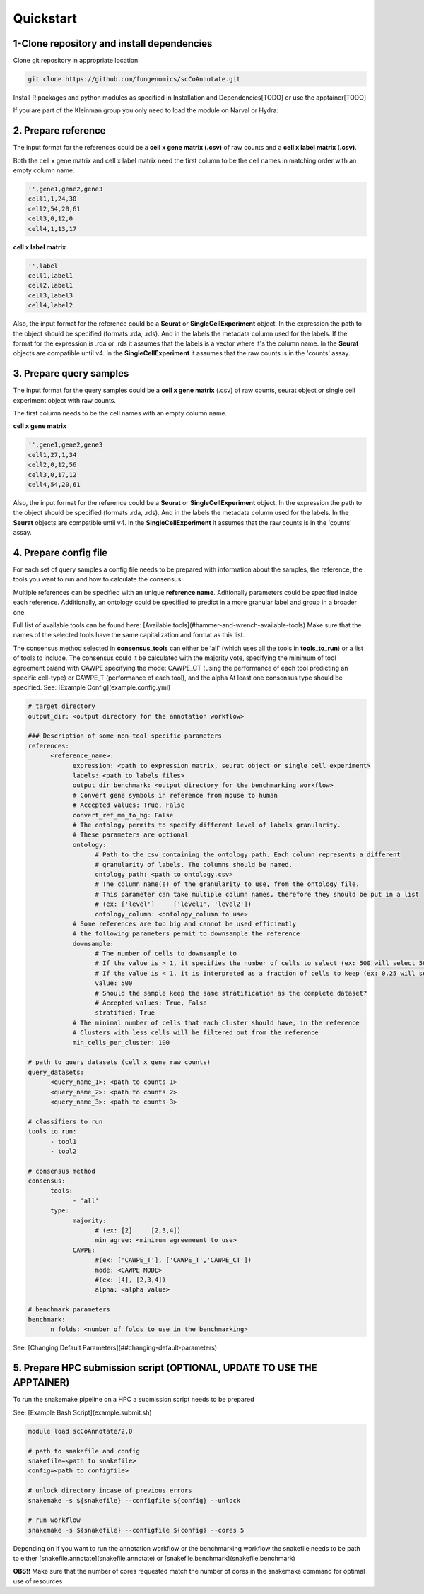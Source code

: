 Quickstart
==========

.. _quickstart:

1-Clone repository and install dependencies
------------

Clone git repository in appropriate location:

.. code-block:: console

   git clone https://github.com/fungenomics/scCoAnnotate.git

Install R packages and python modules as specified in Installation and Dependencies[TODO] or use the apptainer[TODO]

If you are part of the Kleinman group you only need to load the module on Narval or Hydra:

2. Prepare reference
----------------

The input format for the references could be a **cell x gene matrix (.csv)** of raw counts and a **cell x label matrix (.csv)**.

Both the cell x gene matrix and cell x label matrix need the first column to be the cell names in matching order with an empty column name.


.. code-block:: console

  '',gene1,gene2,gene3
  cell1,1,24,30
  cell2,54,20,61
  cell3,0,12,0
  cell4,1,13,17

.. list-table:: Cell x Gene matrix
   :widths: 25 25 50
   :header-rows: 1

   * - ''
     - Gene1
     - Gene2
     - Gene3
   * - cell1
     - cell2
     - cell3
     - cell4
   * - 1
     - 54
     - 0
     - 1
   * - 24
     - 20
     - 12
     - 13
   * - 30
     - 61
     - 0
     - 17

**cell x label matrix**

.. code-block:: console

  '',label 
  cell1,label1
  cell2,label1
  cell3,label3
  cell4,label2

Also, the input format for the reference could be a **Seurat** or **SingleCellExperiment** object. 
In the expression the path to the object should be specified (formats .rda, .rds). And in the labels the metadata column used for the labels.
If the format for the expression is .rda or .rds it assumes that the labels is a vector where it's the column name.
In the **Seurat** objects are compatible until v4. 
In the **SingleCellExperiment** it assumes that the raw counts is in the 'counts' assay.

3. Prepare query samples
----------------

The input format for the query samples could be a **cell x gene matrix** (.csv) of raw counts, seurat object or single cell experiment object with raw counts. 

The first column needs to be the cell names with an empty column name.

**cell x gene matrix**

.. code-block:: console

  '',gene1,gene2,gene3
  cell1,27,1,34
  cell2,0,12,56
  cell3,0,17,12
  cell4,54,20,61

Also, the input format for the reference could be a **Seurat** or **SingleCellExperiment** object. 
In the expression the path to the object should be specified (formats .rda, .rds). And in the labels the metadata column used for the labels.
In the **Seurat** objects are compatible until v4. 
In the **SingleCellExperiment** it assumes that the raw counts is in the 'counts' assay.

4. Prepare config file
----------------

For each set of query samples a config file needs to be prepared with information about the samples, the reference, the tools you want to run and how to calculate the consensus. 

Multiple references can be specified with an unique **reference name**. Aditionally parameters could be specified inside each reference.
Additionally, an ontology could be specified to predict in a more granular label and group in a broader one.

Full list of available tools can be found here: [Available tools](#hammer-and-wrench-available-tools)      
Make sure that the names of the selected tools have the same capitalization and format as this list. 

The consensus method selected in **consensus_tools** can either be 'all' (which uses all the tools in **tools_to_run**) or a list of tools to include. 
The consensus could it be calculated with the majority vote, specifying the minimum of tool agreement or/and with CAWPE specifying the mode: CAWPE_CT (using the performance of each tool predicting an specific cell-type) or CAWPE_T (performance of each tool), and the alpha
At least one consensus type should be specified.
See: [Example Config](example.config.yml)

.. code-block:: yaml

  # target directory 
  output_dir: <output directory for the annotation workflow>

  ### Description of some non-tool specific parameters 
  references:
        <reference_name>:
              expression: <path to expression matrix, seurat object or single cell experiment>
              labels: <path to labels files>
              output_dir_benchmark: <output directory for the benchmarking workflow>
              # Convert gene symbols in reference from mouse to human
              # Accepted values: True, False
              convert_ref_mm_to_hg: False
              # The ontology permits to specify different level of labels granularity.
              # These parameters are optional
              ontology:
                    # Path to the csv containing the ontology path. Each column represents a different
                    # granularity of labels. The columns should be named.
                    ontology_path: <path to ontology.csv>
                    # The column name(s) of the granularity to use, from the ontology file.
                    # This parameter can take multiple column names, therefore they should be put in a list
                    # (ex: ['level']     ['level1', 'level2'])
                    ontology_column: <ontology_column to use>
              # Some references are too big and cannot be used efficiently
              # the following parameters permit to downsample the reference
              downsample:
                    # The number of cells to downsample to
                    # If the value is > 1, it specifies the number of cells to select (ex: 500 will select 500 cells)
                    # If the value is < 1, it is interpreted as a fraction of cells to keep (ex: 0.25 will select 25% of the cells)
                    value: 500
                    # Should the sample keep the same stratification as the complete dataset?
                    # Accepted values: True, False
                    stratified: True
              # The minimal number of cells that each cluster should have, in the reference
              # Clusters with less cells will be filtered out from the reference
              min_cells_per_cluster: 100
  
  # path to query datasets (cell x gene raw counts)
  query_datasets:
        <query_name_1>: <path to counts 1>
        <query_name_2>: <path to counts 2>
        <query_name_3>: <path to counts 3>
  
  # classifiers to run
  tools_to_run:
        - tool1
        - tool2
  
  # consensus method
  consensus:
        tools: 
              - 'all'
        type:
              majority:
                    # (ex: [2]     [2,3,4])
                    min_agree: <minimum agreemeent to use>
              CAWPE:
                    #(ex: ['CAWPE_T'], ['CAWPE_T','CAWPE_CT'])
                    mode: <CAWPE MODE>
                    #(ex: [4], [2,3,4])
                    alpha: <alpha value>
  
  # benchmark parameters 
  benchmark:
        n_folds: <number of folds to use in the benchmarking>

See: [Changing Default Parameters](##changing-default-parameters)

5. Prepare HPC submission script (OPTIONAL, UPDATE TO USE THE APPTAINER)
----------------

To run the snakemake pipeline on a HPC a submission script needs to be prepared 

See: [Example Bash Script](example.submit.sh)

.. code-block:: bash
  
  module load scCoAnnotate/2.0

  # path to snakefile and config 
  snakefile=<path to snakefile>
  config=<path to configfile>

  # unlock directory incase of previous errors
  snakemake -s ${snakefile} --configfile ${config} --unlock 

  # run workflow 
  snakemake -s ${snakefile} --configfile ${config} --cores 5
  
Depending on if you want to run the annotation workflow or the benchmarking workflow the snakefile needs to be path to either [snakefile.annotate](snakefile.annotate) or [snakefile.benchmark](snakefile.benchmark) 

**OBS!!** Make sure that the number of cores requested match the number of cores in the snakemake command for optimal use of resources